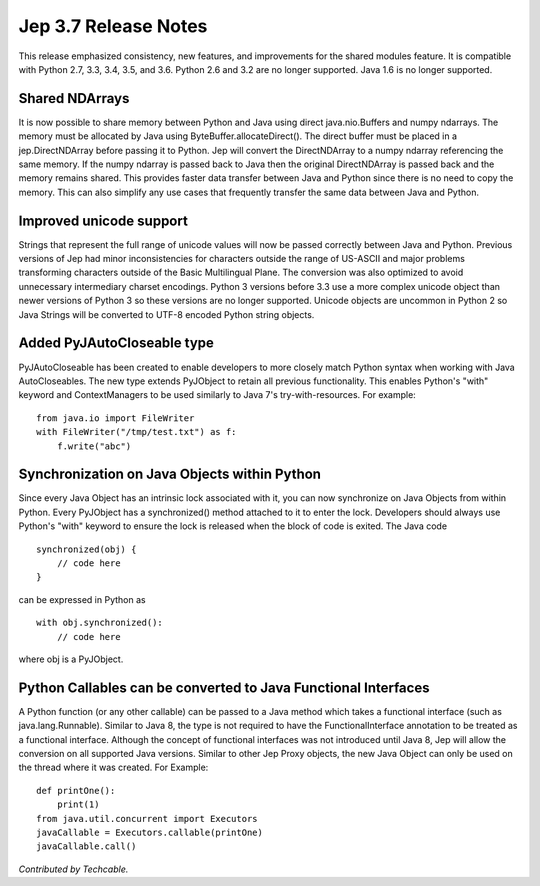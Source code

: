 Jep 3.7 Release Notes
*********************
This release emphasized consistency, new features, and improvements for the
shared modules feature.  It is compatible with Python 2.7, 3.3, 3.4, 3.5,
and 3.6.  Python 2.6 and 3.2 are no longer supported.  Java 1.6 is no longer
supported.


Shared NDArrays
~~~~~~~~~~~~~~~
It is now possible to share memory between Python and Java using direct
java.nio.Buffers and numpy ndarrays. The memory must be allocated by Java
using ByteBuffer.allocateDirect(). The direct buffer must be placed in a
jep.DirectNDArray before passing it to Python. Jep will convert the
DirectNDArray to a numpy ndarray referencing the same memory. If the numpy
ndarray is passed back to Java then the original DirectNDArray is passed back
and the memory remains shared. This provides faster data transfer between
Java and Python since there is no need to copy the memory. This can also
simplify any use cases that frequently transfer the same data between Java
and Python.


Improved unicode support
~~~~~~~~~~~~~~~~~~~~~~~~
Strings that represent the full range of unicode values will now be passed
correctly between Java and Python. Previous versions of Jep had minor
inconsistencies for characters outside the range of US-ASCII and major problems
transforming characters outside of the Basic Multilingual Plane. The conversion 
was also optimized to avoid unnecessary intermediary charset encodings. 
Python 3 versions before 3.3 use a more complex unicode object than newer
versions of Python 3 so these versions are no longer supported. Unicode objects
are uncommon in Python 2 so Java Strings will be converted to UTF-8 encoded
Python string objects.


Added PyJAutoCloseable type
~~~~~~~~~~~~~~~~~~~~~~~~~~~
PyJAutoCloseable has been created to enable developers to more closely match
Python syntax when working with Java AutoCloseables.  The new type extends
PyJObject to retain all previous functionality.  This enables Python's "with"
keyword and ContextManagers to be used similarly to Java 7's try-with-resources.
For example:
::

    from java.io import FileWriter
    with FileWriter("/tmp/test.txt") as f:
        f.write("abc")


Synchronization on Java Objects within Python
~~~~~~~~~~~~~~~~~~~~~~~~~~~~~~~~~~~~~~~~~~~~~
Since every Java Object has an intrinsic lock associated with it, you can now
synchronize on Java Objects from within Python.  Every PyJObject has a
synchronized() method attached to it to enter the lock.  Developers should
always use Python's "with" keyword to ensure the lock is released when the
block of code is exited.
The Java code
::

    synchronized(obj) {
        // code here
    }

can be expressed in Python as
::

    with obj.synchronized():
        // code here

where obj is a PyJObject.

Python Callables can be converted to Java Functional Interfaces
~~~~~~~~~~~~~~~~~~~~~~~~~~~~~~~~~~~~~~~~~~~~~~~~~~~~~~~~~~~~~~~
A Python function (or any other callable) can be passed to a Java method which
takes a functional interface (such as java.lang.Runnable). Similar to Java 8,
the type is not required to have the FunctionalInterface annotation to be
treated as a functional interface. Although the concept of functional
interfaces was not introduced until Java 8, Jep will allow the conversion on
all supported Java versions. Similar to other Jep Proxy objects, the new Java
Object can only be used on the thread where it was created.
For Example:
::
    def printOne():
        print(1)
    from java.util.concurrent import Executors
    javaCallable = Executors.callable(printOne)
    javaCallable.call()
*Contributed by Techcable.*
